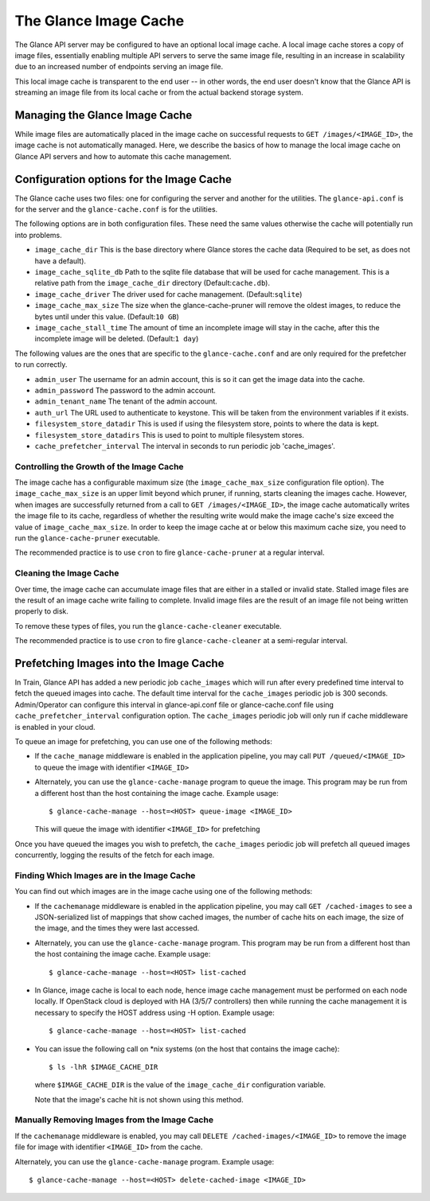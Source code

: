 ..
      Copyright 2011 OpenStack Foundation
      All Rights Reserved.

      Licensed under the Apache License, Version 2.0 (the "License"); you may
      not use this file except in compliance with the License. You may obtain
      a copy of the License at

          http://www.apache.org/licenses/LICENSE-2.0

      Unless required by applicable law or agreed to in writing, software
      distributed under the License is distributed on an "AS IS" BASIS, WITHOUT
      WARRANTIES OR CONDITIONS OF ANY KIND, either express or implied. See the
      License for the specific language governing permissions and limitations
      under the License.

.. _image-cache:

The Glance Image Cache
======================

The Glance API server may be configured to have an optional local image cache.
A local image cache stores a copy of image files, essentially enabling multiple
API servers to serve the same image file, resulting in an increase in
scalability due to an increased number of endpoints serving an image file.

This local image cache is transparent to the end user -- in other words, the
end user doesn't know that the Glance API is streaming an image file from
its local cache or from the actual backend storage system.

Managing the Glance Image Cache
-------------------------------

While image files are automatically placed in the image cache on successful
requests to ``GET /images/<IMAGE_ID>``, the image cache is not automatically
managed. Here, we describe the basics of how to manage the local image cache
on Glance API servers and how to automate this cache management.

Configuration options for the Image Cache
-----------------------------------------

The Glance cache uses two files: one for configuring the server and
another for the utilities. The ``glance-api.conf`` is for the server
and the ``glance-cache.conf`` is for the utilities.

The following options are in both configuration files. These need the
same values otherwise the cache will potentially run into problems.

- ``image_cache_dir`` This is the base directory where Glance stores
  the cache data (Required to be set, as does not have a default).
- ``image_cache_sqlite_db`` Path to the sqlite file database that will
  be used for cache management. This is a relative path from the
  ``image_cache_dir`` directory (Default:``cache.db``).
- ``image_cache_driver`` The driver used for cache management.
  (Default:``sqlite``)
- ``image_cache_max_size`` The size when the glance-cache-pruner will
  remove the oldest images, to reduce the bytes until under this value.
  (Default:``10 GB``)
- ``image_cache_stall_time`` The amount of time an incomplete image will
  stay in the cache, after this the incomplete image will be deleted.
  (Default:``1 day``)

The following values are the ones that are specific to the
``glance-cache.conf`` and are only required for the prefetcher to run
correctly.

- ``admin_user`` The username for an admin account, this is so it can
  get the image data into the cache.
- ``admin_password`` The password to the admin account.
- ``admin_tenant_name`` The tenant of the admin account.
- ``auth_url`` The URL used to authenticate to keystone. This will
  be taken from the environment variables if it exists.
- ``filesystem_store_datadir`` This is used if using the filesystem
  store, points to where the data is kept.
- ``filesystem_store_datadirs`` This is used to point to multiple
  filesystem stores.
- ``cache_prefetcher_interval`` The interval in seconds to run periodic
  job 'cache_images'.

Controlling the Growth of the Image Cache
~~~~~~~~~~~~~~~~~~~~~~~~~~~~~~~~~~~~~~~~~

The image cache has a configurable maximum size (the ``image_cache_max_size``
configuration file option). The ``image_cache_max_size`` is an upper limit
beyond which pruner, if running, starts cleaning the images cache.
However, when images are successfully returned from a call to
``GET /images/<IMAGE_ID>``, the image cache automatically writes the image
file to its cache, regardless of whether the resulting write would make the
image cache's size exceed the value of ``image_cache_max_size``.
In order to keep the image cache at or below this maximum cache size,
you need to run the ``glance-cache-pruner`` executable.

The recommended practice is to use ``cron`` to fire ``glance-cache-pruner``
at a regular interval.

Cleaning the Image Cache
~~~~~~~~~~~~~~~~~~~~~~~~

Over time, the image cache can accumulate image files that are either in
a stalled or invalid state. Stalled image files are the result of an image
cache write failing to complete. Invalid image files are the result of an
image file not being written properly to disk.

To remove these types of files, you run the ``glance-cache-cleaner``
executable.

The recommended practice is to use ``cron`` to fire ``glance-cache-cleaner``
at a semi-regular interval.

Prefetching Images into the Image Cache
---------------------------------------

In Train, Glance API has added a new periodic job ``cache_images`` which will
run after every predefined time interval to fetch the queued images into cache.
The default time interval for the ``cache_images`` periodic job is 300
seconds. Admin/Operator can configure this interval in glance-api.conf file or
glance-cache.conf file using ``cache_prefetcher_interval`` configuration
option. The ``cache_images`` periodic job will only run if cache middleware
is enabled in your cloud.

To queue an image for prefetching, you can use one of the following methods:

* If the ``cache_manage`` middleware is enabled in the application pipeline,
  you may call ``PUT /queued/<IMAGE_ID>`` to queue the image with
  identifier ``<IMAGE_ID>``

* Alternately, you can use the ``glance-cache-manage`` program to queue the
  image. This program may be run from a different host than the host
  containing the image cache. Example usage::

    $ glance-cache-manage --host=<HOST> queue-image <IMAGE_ID>

  This will queue the image with identifier ``<IMAGE_ID>`` for prefetching

Once you have queued the images you wish to prefetch, the ``cache_images``
periodic job will prefetch all queued images concurrently, logging the
results of the fetch for each image.

Finding Which Images are in the Image Cache
~~~~~~~~~~~~~~~~~~~~~~~~~~~~~~~~~~~~~~~~~~~

You can find out which images are in the image cache using one of the
following methods:

* If the ``cachemanage`` middleware is enabled in the application pipeline,
  you may call ``GET /cached-images`` to see a JSON-serialized list of
  mappings that show cached images, the number of cache hits on each image,
  the size of the image, and the times they were last accessed.

* Alternately, you can use the ``glance-cache-manage`` program. This program
  may be run from a different host than the host containing the image cache.
  Example usage::

   $ glance-cache-manage --host=<HOST> list-cached

* In Glance, image cache is local to each node, hence image cache management
  must be performed on each node locally. If OpenStack cloud is deployed with
  HA (3/5/7 controllers) then while running the cache management it is
  necessary to specify the HOST address using -H option.
  Example usage::

   $ glance-cache-manage --host=<HOST> list-cached

* You can issue the following call on \*nix systems (on the host that contains
  the image cache)::

    $ ls -lhR $IMAGE_CACHE_DIR

  where ``$IMAGE_CACHE_DIR`` is the value of the ``image_cache_dir``
  configuration variable.

  Note that the image's cache hit is not shown using this method.

Manually Removing Images from the Image Cache
~~~~~~~~~~~~~~~~~~~~~~~~~~~~~~~~~~~~~~~~~~~~~

If the ``cachemanage`` middleware is enabled, you may call
``DELETE /cached-images/<IMAGE_ID>`` to remove the image file for image
with identifier ``<IMAGE_ID>`` from the cache.

Alternately, you can use the ``glance-cache-manage`` program. Example usage::

  $ glance-cache-manage --host=<HOST> delete-cached-image <IMAGE_ID>


